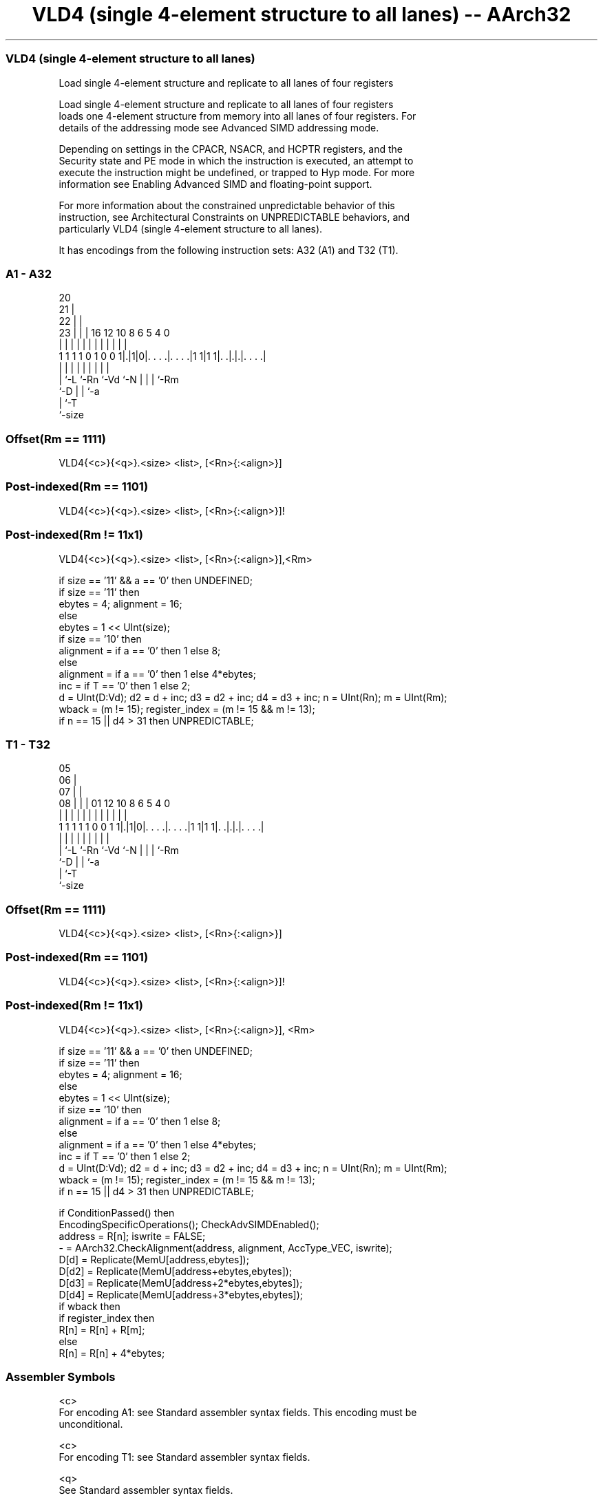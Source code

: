 .nh
.TH "VLD4 (single 4-element structure to all lanes) -- AArch32" "7" " "  "instruction" "fpsimd"
.SS VLD4 (single 4-element structure to all lanes)
 Load single 4-element structure and replicate to all lanes of four registers

 Load single 4-element structure and replicate to all lanes of four registers
 loads one 4-element structure from memory into all lanes of four registers. For
 details of the addressing mode see Advanced SIMD addressing mode.

 Depending on settings in the CPACR, NSACR, and HCPTR registers, and the
 Security state and PE mode in which the instruction is executed, an attempt to
 execute the instruction might be undefined, or trapped to Hyp mode. For more
 information see Enabling Advanced SIMD and floating-point support.

 For more information about the constrained unpredictable behavior of this
 instruction, see Architectural Constraints on UNPREDICTABLE behaviors, and
 particularly VLD4 (single 4-element structure to all lanes).


It has encodings from the following instruction sets:  A32 (A1) and  T32 (T1).

.SS A1 - A32
 
                         20                                        
                       21 |                                        
                     22 | |                                        
                   23 | | |      16      12  10   8   6 5 4       0
                    | | | |       |       |   |   |   | | |       |
   1 1 1 1 0 1 0 0 1|.|1|0|. . . .|. . . .|1 1|1 1|. .|.|.|. . . .|
                    | |   |       |           |   |   | | |
                    | `-L `-Rn    `-Vd        `-N |   | | `-Rm
                    `-D                           |   | `-a
                                                  |   `-T
                                                  `-size
  
  
 
.SS Offset(Rm == 1111)
 
 VLD4{<c>}{<q>}.<size> <list>, [<Rn>{:<align>}]
.SS Post-indexed(Rm == 1101)
 
 VLD4{<c>}{<q>}.<size> <list>, [<Rn>{:<align>}]!
.SS Post-indexed(Rm != 11x1)
 
 VLD4{<c>}{<q>}.<size> <list>, [<Rn>{:<align>}],<Rm>
 
 if size == '11' && a == '0' then UNDEFINED;
 if size == '11' then
     ebytes = 4;  alignment = 16;
 else
     ebytes = 1 << UInt(size);
     if size == '10' then
         alignment = if a == '0' then 1 else 8;
     else
         alignment = if a == '0' then 1 else 4*ebytes;
 inc = if T == '0' then 1 else 2;
 d = UInt(D:Vd);  d2 = d + inc;  d3 = d2 + inc;  d4 = d3 + inc;  n = UInt(Rn);  m = UInt(Rm);
 wback = (m != 15);  register_index = (m != 15 && m != 13);
 if n == 15 || d4 > 31 then UNPREDICTABLE;
.SS T1 - T32
 
                         05                                        
                       06 |                                        
                     07 | |                                        
                   08 | | |      01      12  10   8   6 5 4       0
                    | | | |       |       |   |   |   | | |       |
   1 1 1 1 1 0 0 1 1|.|1|0|. . . .|. . . .|1 1|1 1|. .|.|.|. . . .|
                    | |   |       |           |   |   | | |
                    | `-L `-Rn    `-Vd        `-N |   | | `-Rm
                    `-D                           |   | `-a
                                                  |   `-T
                                                  `-size
  
  
 
.SS Offset(Rm == 1111)
 
 VLD4{<c>}{<q>}.<size> <list>, [<Rn>{:<align>}]
.SS Post-indexed(Rm == 1101)
 
 VLD4{<c>}{<q>}.<size> <list>, [<Rn>{:<align>}]!
.SS Post-indexed(Rm != 11x1)
 
 VLD4{<c>}{<q>}.<size> <list>, [<Rn>{:<align>}], <Rm>
 
 if size == '11' && a == '0' then UNDEFINED;
 if size == '11' then
     ebytes = 4;  alignment = 16;
 else
     ebytes = 1 << UInt(size);
     if size == '10' then
         alignment = if a == '0' then 1 else 8;
     else
         alignment = if a == '0' then 1 else 4*ebytes;
 inc = if T == '0' then 1 else 2;
 d = UInt(D:Vd);  d2 = d + inc;  d3 = d2 + inc;  d4 = d3 + inc;  n = UInt(Rn);  m = UInt(Rm);
 wback = (m != 15);  register_index = (m != 15 && m != 13);
 if n == 15 || d4 > 31 then UNPREDICTABLE;
 
 if ConditionPassed() then
     EncodingSpecificOperations();  CheckAdvSIMDEnabled();
     address = R[n];  iswrite = FALSE;
     - = AArch32.CheckAlignment(address, alignment, AccType_VEC, iswrite);
     D[d] = Replicate(MemU[address,ebytes]);
     D[d2] = Replicate(MemU[address+ebytes,ebytes]);
     D[d3] = Replicate(MemU[address+2*ebytes,ebytes]);
     D[d4] = Replicate(MemU[address+3*ebytes,ebytes]);
     if wback then
         if register_index then
             R[n] = R[n] + R[m];
         else
             R[n] = R[n] + 4*ebytes;
 

.SS Assembler Symbols

 <c>
  For encoding A1: see Standard assembler syntax fields. This encoding must be
  unconditional.

 <c>
  For encoding T1: see Standard assembler syntax fields.

 <q>
  See Standard assembler syntax fields.

 <size>
  Encoded in size
  Is the data size,

  size <size> 
  00   8      
  01   16     
  1x   32     

 <list>
  Encoded in T
  Is a list containing the 64-bit names of four SIMD&FP registers.           The
  list must be one of:                                       { <Dd>[], <Dd+1>[],
  <Dd+2>[], <Dd+3>[] }Single-spaced registers, encoded in the "T" field as 0.
  { <Dd>[], <Dd+2>[], <Dd+4>[], <Dd+6>[] }Double-spaced registers, encoded in
  the "T" field as 1.                                   The register <Dd> is
  encoded in the "D:Vd" field.

 <Rn>
  Encoded in Rn
  Is the general-purpose base register, encoded in the "Rn" field.

 <align>
  Encoded in a
  Is the optional alignment.           Whenever <align> is omitted, the standard
  alignment is used, see Unaligned data access, and is encoded in the "a" field
  as 0.           Whenever <align> is present, the permitted values and encoding
  depend on <size>:                                       <size> == 8<align> is
  32, meaning 32-bit alignment, encoded in the "a" field as 1.
  <size> == 16<align> is 64, meaning 64-bit alignment, encoded in the "a" field
  as 1.                                         <size> == 32<align> can be 64 or
  128. 64-bit alignment is encoded in the "a:size<0>" field as 0b10, and 128-bit
  alignment is encoded in the "a:size<0>" field as 0b11.
  : is the preferred separator before the <align> value, but the alignment can
  be specified as @<align>, see Advanced SIMD addressing mode.

 <Rm>
  Encoded in Rm
  Is the general-purpose index register containing an offset applied after the
  access, encoded in the "Rm" field.



.SS Operation

 if ConditionPassed() then
     EncodingSpecificOperations();  CheckAdvSIMDEnabled();
     address = R[n];  iswrite = FALSE;
     - = AArch32.CheckAlignment(address, alignment, AccType_VEC, iswrite);
     D[d] = Replicate(MemU[address,ebytes]);
     D[d2] = Replicate(MemU[address+ebytes,ebytes]);
     D[d3] = Replicate(MemU[address+2*ebytes,ebytes]);
     D[d4] = Replicate(MemU[address+3*ebytes,ebytes]);
     if wback then
         if register_index then
             R[n] = R[n] + R[m];
         else
             R[n] = R[n] + 4*ebytes;

